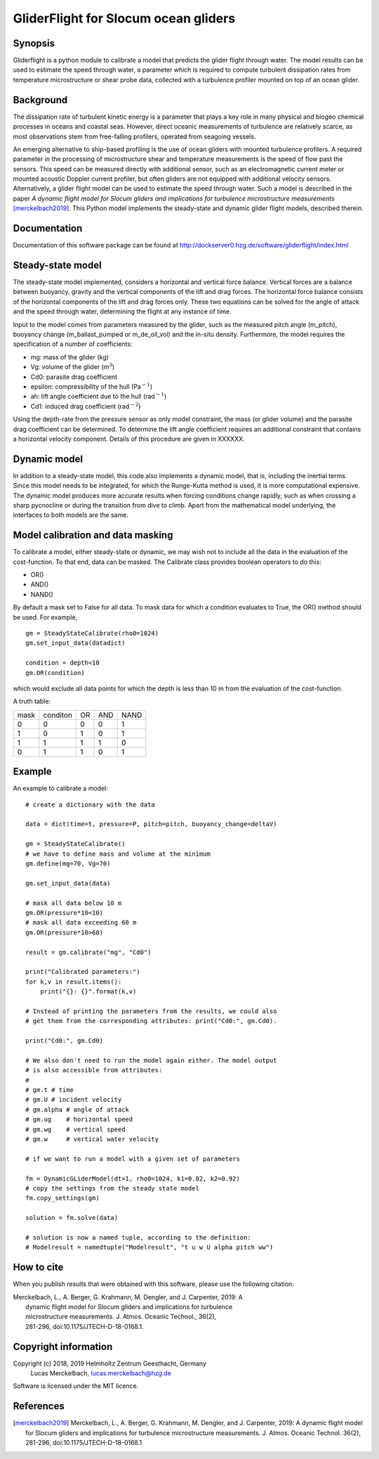 GliderFlight for Slocum ocean gliders
=====================================

Synopsis
--------

Gliderflight is a python module to calibrate a model that predicts the
glider flight through water. The model results can be used to estimate
the speed through water, a parameter which is required to compute
turbulent dissipation rates from temperature microstructure or shear
probe data, collected with a turbulence profiler mounted on top of an
ocean glider.

Background
------------

The dissipation rate of turbulent kinetic energy is a parameter that
plays a key role in many physical and biogeo chemical processes in
oceans and coastal seas. However, direct oceanic measurements of
turbulence are relatively scarce, as most observations stem from
free-falling profilers, operated from seagoing vessels.


An emerging alternative to ship-based profiling is the use of ocean
gliders with mounted turbulence profilers.  A required parameter in
the processing of microstructure shear and temperature measurements is
the speed of flow past the sensors. This speed can be measured
directly with additional sensor, such as an electromagnetic current
meter or mounted acoustic Doppler current profiler, but often gliders
are not equipped with additional velocity sensors. Alternatively, a
glider flight model can be used to estimate the speed through
water. Such a model is described in the paper *A dynamic flight model
for Slocum gliders and implications for turbulence microstructure
measurements* [merckelbach2019]_. This Python
model implements the steady-state and dynamic glider flight models,
described therein.

Documentation
-------------

Documentation of this software package can be found at 
http://dockserver0.hzg.de/software/gliderflight/index.html

Steady-state model
------------------

The steady-state model implemented, considers a horizontal and
vertical force balance. Vertical forces are a balance between
buoyancy, gravity and the vertical components of the lift and drag
forces. The horizontal force balance consists of the horizontal
components of the lift and drag forces only. These two equations can
be solved for the angle of attack and the speed through water,
determining the flight at any instance of time.

Input to the model comes from parameters measured by the glider, such
as the measured pitch angle (m_pitch), buoyancy change
(m_ballast_pumped or m_de_oil_vol) and the in-situ
density. Furthermore, the model requires the specification of a number
of coefficients:

* mg: mass of the glider (kg)
* Vg: volume of the glider (m\ :math:`^{3}`)
* Cd0: parasite drag coefficient
* epsilon: compressibility of the hull (Pa\ :math:`^{-1}`)
* ah: lift angle coefficient due to the hull (rad\ :math:`^{-1}`)
* Cd1: induced drag coefficient (rad\ :math:`^{-2}`)

Using the depth-rate from the pressure sensor as only model
constraint, the mass (or glider volume) and the parasite drag
coefficient can be determined. To determine the lift angle coefficient
requires an additional constraint that contains a horizontal velocity
component. Details of this procedure are given in XXXXXX.

Dynamic model
-------------
In addition to a steady-state model, this code also implements a
dynamic model, that is, including the inertial terms. Since this model
needs to be integrated, for which the Runge-Kutta method is used, it
is more computational expensive. The dynamic model produces more
accurate results when forcing conditions change rapidly, such as when
crossing a sharp pycnocline or during the transition from dive to
climb. Apart from the mathematical model underlying, the interfaces to
both models are the same.

Model calibration and data masking
----------------------------------

To calibrate a model, either steady-state or dynamic, we may wish not
to include all the data in the evaluation of the cost-function. To
that end, data can be masked. The Calibrate class provides boolean
operators to do this:

* OR()
* AND()
* NAND()

By default a mask set to False for all data. To mask data for which a
condition evaluates to True, the OR() method should be used. For
example, ::

   gm = SteadyStateCalibrate(rho0=1024)
   gm.set_input_data(datadict)
   
   condition = depth<10
   gm.OR(condition)
   

which would exclude all data points for which the depth is less than
10 m from the evaluation of the cost-function.

A truth table:

+------+----------+----+-----+----+
| mask | conditon | OR | AND |NAND|
+------+----------+----+-----+----+
|  0   |    0     |  0 |  0  | 1  |
+------+----------+----+-----+----+
|  1   |    0     |  1 |  0  | 1  |
+------+----------+----+-----+----+
|  1   |    1     |  1 |  1  | 0  |
+------+----------+----+-----+----+
|  0   |    1     |  1 |  0  | 1  |
+------+----------+----+-----+----+


Example
-------

An example to calibrate a model::

   # create a dictionary with the data

   data = dict(time=t, pressure=P, pitch=pitch, buoyancy_change=deltaV)

   gm = SteadyStateCalibrate()
   # we have to define mass and volume at the minimum
   gm.define(mg=70, Vg=70)

   gm.set_input_data(data)

   # mask all data below 10 m
   gm.OR(pressure*10<10)
   # mask all data exceeding 60 m
   gm.OR(pressure*10>60)

   result = gm.calibrate("mg", "Cd0")
   
   print("Calibrated parameters:")
   for k,v in result.items():
       print("{}: {}".format(k,v)

   # Instead of printing the parameters from the results, we could also
   # get them from the corresponding attributes: print("Cd0:", gm.Cd0).

   print("Cd0:", gm.Cd0)

   # We also don't need to run the model again either. The model output
   # is also accessible from attributes:
   #
   # gm.t # time
   # gm.U # incident velocity
   # gm.alpha # angle of attack
   # gm.ug    # horizontal speed
   # gm.wg    # vertical speed
   # gm.w     # vertical water velocity
   
   # if we want to run a model with a given set of parameters

   fm = DynamicGLiderModel(dt=1, rho0=1024, k1=0.02, k2=0.92)
   # copy the settings from the steady state model
   fm.copy_settings(gm)

   solution = fm.solve(data)
   
   # solution is now a named tuple, according to the definition:
   # Modelresult = namedtuple("Modelresult", "t u w U alpha pitch ww")


How to cite
-----------
When you publish results that were obtained with this software, please use the
following citation:

|   Merckelbach, L., A. Berger, G. Krahmann, M. Dengler, and J. Carpenter, 2019: A
|            dynamic flight model for Slocum gliders and implications for turbulence
|            microstructure measurements. J. Atmos. Oceanic Technol., 36(2),
|            281-296, doi:10.1175/JTECH-D-18-0168.1.


Copyright information
---------------------
Copyright (c) 2018, 2019 Helmholtz Zentrum Geesthacht, Germany
                   Lucas Merckelbach, lucas.merckelbach@hzg.de

Software is licensed under the MIT licence.

References
----------
.. [merckelbach2019] Merckelbach, L., A. Berger, G. Krahmann, M. Dengler, and J. Carpenter, 2019: A
   dynamic flight model for Slocum gliders and implications for
   turbulence microstructure measurements. J. Atmos. Oceanic
   Technol. 36(2), 281-296, doi:10.1175/JTECH-D-18-0168.1
